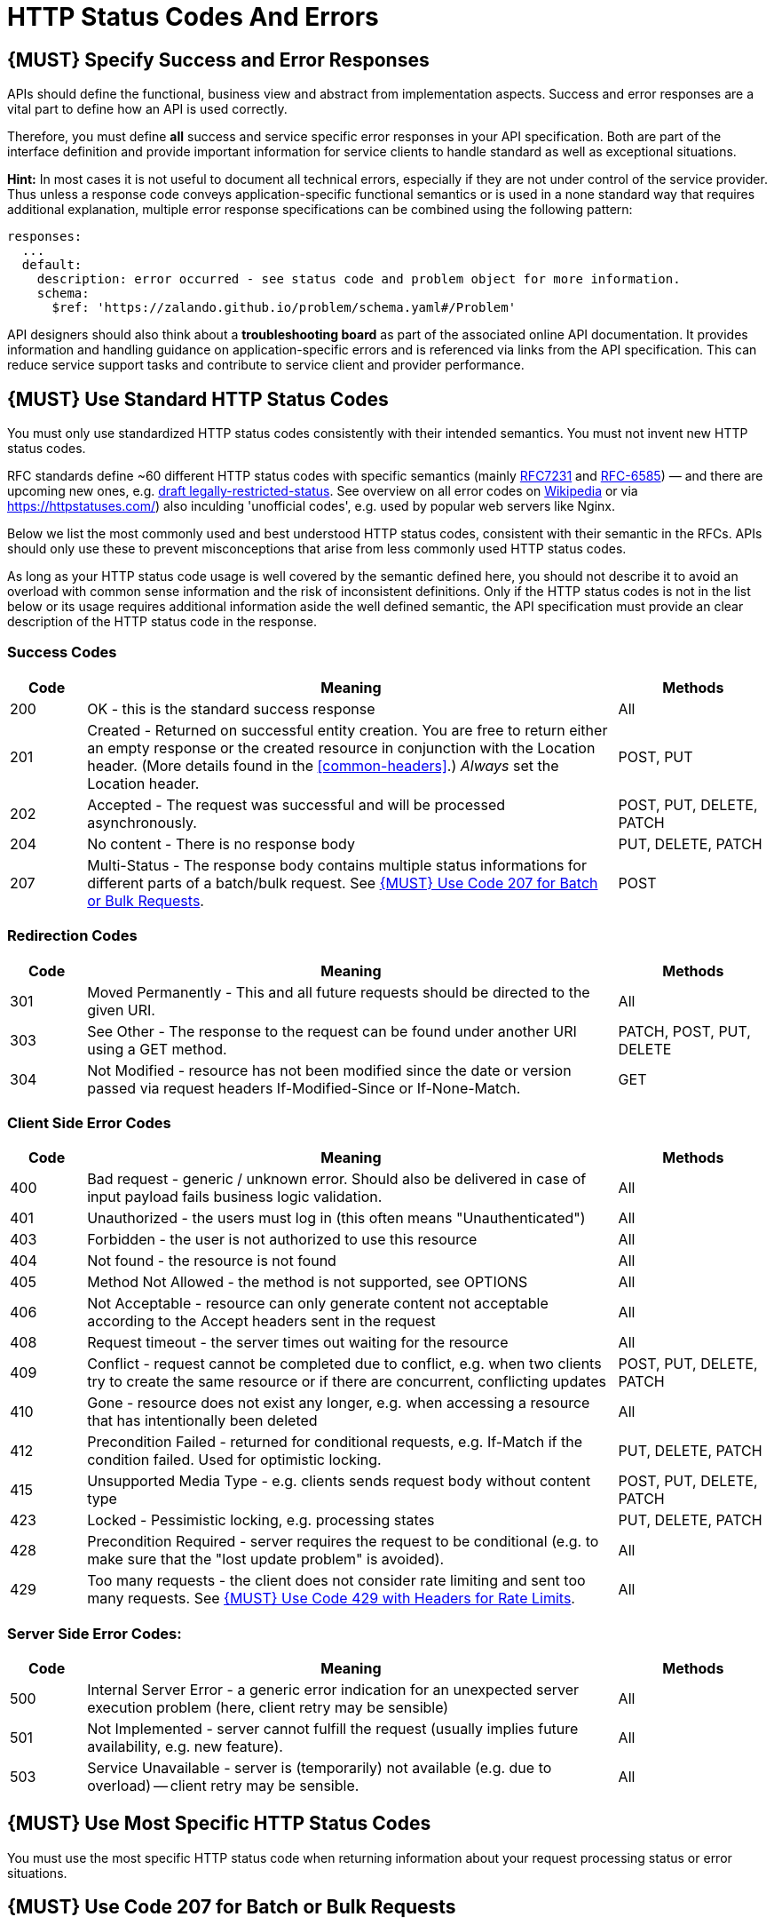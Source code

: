 [[http-status-codes-and-errors]]
= HTTP Status Codes And Errors


[#151]
== {MUST} Specify Success and Error Responses

APIs should define the functional, business view and abstract from
implementation aspects. Success and error responses are a vital part to
define how an API is used correctly.

Therefore, you must define **all** success and service specific error
responses in your API specification. Both are part of the interface definition
and provide important information for service clients to handle standard as
well as exceptional situations. 


**Hint:** In most cases it is not useful to document all technical errors,
especially if they are not under control of the service provider. Thus unless
a response code conveys application-specific functional semantics or is used
in a none standard way that requires additional explanation, multiple error
response specifications can be combined using the following pattern:

[source,yaml]
----
responses:
  ...
  default:
    description: error occurred - see status code and problem object for more information.
    schema:
      $ref: 'https://zalando.github.io/problem/schema.yaml#/Problem'
----

API designers should also think about a **troubleshooting board** as part of
the associated online API documentation. It provides information and handling
guidance on application-specific errors and is referenced via links from the
API specification. This can reduce service support tasks and contribute to
service client and provider performance.


[#150]
== {MUST} Use Standard HTTP Status Codes

You must only use standardized HTTP status codes consistently with their
intended semantics. You must not invent new HTTP status codes.

RFC standards define ~60 different HTTP status codes with specific semantics 
(mainly https://tools.ietf.org/html/rfc7231#section-6[RFC7231] and
https://tools.ietf.org/html/rfc6585[RFC-6585]) — and there are upcoming
new ones, e.g.
https://tools.ietf.org/html/draft-tbray-http-legally-restricted-status-05[draft
legally-restricted-status]. See overview on all error codes on
https://en.wikipedia.org/wiki/List_of_HTTP_status_codes[Wikipedia] or
via https://httpstatuses.com/) also inculding 'unofficial codes', e.g. used
by popular web servers like Nginx.

Below we list the most commonly used and best understood HTTP status codes,
consistent with their semantic in the RFCs. APIs should only use these to
prevent misconceptions that arise from less commonly used HTTP status codes.

As long as your HTTP status code usage is well covered by the semantic defined
here, you should not describe it to avoid an overload with common sense
information and the risk of inconsistent definitions. Only if the HTTP status
codes is not in the list below or its usage requires additional information
aside the well defined semantic, the API specification must provide an clear
description of the HTTP status code in the response.

[[success-codes]]
=== Success Codes

[cols="10%,70%,20%",options="header",]
|=======================================================================
|Code |Meaning |Methods
|200 |OK - this is the standard success response |All

|201 |Created - Returned on successful entity creation. You are free to
return either an empty response or the created resource in conjunction
with the Location header. (More details found in the
<<common-headers>>.) _Always_ set the Location header. |POST, PUT

|202 |Accepted - The request was successful and will be processed
asynchronously. |POST, PUT, DELETE, PATCH

|204 |No content - There is no response body |PUT, DELETE, PATCH

|207 |Multi-Status - The response body contains multiple status
informations for different parts of a batch/bulk request. See
<<152>>. |POST
|=======================================================================

[[redirection-codes]]
=== Redirection Codes

[cols="10%,70%,20%",options="header",]
|=======================================================================
|Code |Meaning |Methods
|301 |Moved Permanently - This and all future requests should be
directed to the given URI. |All

|303 |See Other - The response to the request can be found under another
URI using a GET method. |PATCH, POST, PUT, DELETE

|304 |Not Modified - resource has not been modified since the date or
version passed via request headers If-Modified-Since or If-None-Match.
|GET
|=======================================================================

[[client-side-error-codes]]
=== Client Side Error Codes

[cols="10%,70%,20%",options="header",]
|=======================================================================
|Code |Meaning |Methods
|400 |Bad request - generic / unknown error. 
Should also be delivered in case of input payload fails business logic validation. |All

|401 |Unauthorized - the users must log in (this often means
"Unauthenticated") |All

|403 |Forbidden - the user is not authorized to use this resource |All

|404 |Not found - the resource is not found |All

|405 |Method Not Allowed - the method is not supported, see OPTIONS |All

|406 |Not Acceptable - resource can only generate content not acceptable
according to the Accept headers sent in the request |All

|408 |Request timeout - the server times out waiting for the resource
|All

|409 |Conflict - request cannot be completed due to conflict, e.g. when
two clients try to create the same resource or if there are concurrent,
conflicting updates |POST, PUT, DELETE, PATCH

|410 |Gone - resource does not exist any longer, e.g. when accessing a
resource that has intentionally been deleted |All

|412 |Precondition Failed - returned for conditional requests, e.g.
If-Match if the condition failed. Used for optimistic locking. |PUT,
DELETE, PATCH

|415 |Unsupported Media Type - e.g. clients sends request body without
content type |POST, PUT, DELETE, PATCH

|423 |Locked - Pessimistic locking, e.g. processing states |PUT, DELETE,
PATCH

|428 |Precondition Required - server requires the request to be
conditional (e.g. to make sure that the "lost update problem" is
avoided). |All

|429 |Too many requests - the client does not consider rate limiting and
sent too many requests. See <<153>>. |All
|=======================================================================

[[server-side-error-codes]]
=== Server Side Error Codes:

[cols="10%,70%,20%",options="header",]
|=======================================================================
|Code |Meaning |Methods
|500 |Internal Server Error - a generic error indication for an
unexpected server execution problem (here, client retry may be sensible)
|All

|501 |Not Implemented - server cannot fulfill the request (usually
implies future availability, e.g. new feature). |All

|503 |Service Unavailable - server is (temporarily) not available (e.g.
due to overload) -- client retry may be sensible. |All
|=======================================================================

[#220]
== {MUST} Use Most Specific HTTP Status Codes

You must use the most specific HTTP status code when returning information 
about your request processing status or error situations.

[#152]
== {MUST} Use Code 207 for Batch or Bulk Requests

Some APIs are required to provide either _batch_ or _bulk_ requests
using POST for performance reasons, i.e. for communication and
processing efficiency. In this case services may be in need to signal
multiple response codes for each part of an batch or bulk request. As
HTTP does not provide proper guidance for handling batch/bulk requests
and responses, we herewith define the following approach:

* A batch or bulk request *always* has to respond with HTTP status code
*207*, unless it encounters a generic or unexpected failure before
looking at individual parts.
* A batch or bulk response with status code 207 *always* returns a
multi-status object containing sufficient status and/or monitoring
information for each part of the batch or bulk request.
* A batch or bulk request may result in a status code 400/500, only if
the service encounters a failure before looking at individual parts or,
if an unanticipated failure occurs.

The before rules apply _even in the case_ that processing of all
individual part _fail_ or each part is executed _asynchronously_! They
are intended to allow clients to act on batch and bulk responses by
inspecting the individual results in a consistent way.

*Note*: while a _batch_ defines a collection of requests triggering
independent processes, a _bulk_ defines a collection of independent
resources created or updated together in one request. With respect to
response processing this distinction normally does not matter.

[#153]
== {MUST} Use Code 429 with Headers for Rate Limits

APIs that wish to manage the request rate of clients must use the
http://tools.ietf.org/html/rfc6585['429 Too Many Requests'] response
code if the client exceeded the request rate and therefore the request
can't be fulfilled. Such responses must also contain header information
providing further details to the client. There are two approaches a
service can take for header information:

* Return a
https://tools.ietf.org/html/rfc7231#section-7.1.3['Retry-After'] header
indicating how long the client ought to wait before making a follow-up
request. The Retry-After header can contain a HTTP date value to retry
after or the number of seconds to delay. Either is acceptable but APIs
should prefer to use a delay in seconds.
* Return a trio of 'X-RateLimit' headers. These headers (described
below) allow a server to express a service level in the form of a number
of allowing requests within a given window of time and when the window
is reset.

The 'X-RateLimit' headers are:

* `X-RateLimit-Limit`: The maximum number of requests that the client is
allowed to make in this window.
* `X-RateLimit-Remaining`: The number of requests allowed in the current
window.
* `X-RateLimit-Reset`: The relative time in seconds when the rate limit
window will be reset. **Beware** that this is different to Github and
Twitter's usage of a header with the same name which is using UTC epoch
seconds instead.

The reason to allow both approaches is that APIs can have different
needs. Retry-After is often sufficient for general load handling and
request throttling scenarios and notably, does not strictly require the
concept of a calling entity such as a tenant or named account. In turn
this allows resource owners to minimise the amount of state they have to
carry with respect to client requests. The 'X-RateLimit' headers are
suitable for scenarios where clients are associated with pre-existing
account or tenancy structures. 'X-RateLimit' headers are generally
returned on every request and not just on a 429, which implies the
service implementing the API is carrying sufficient state to track the
number of requests made within a given window for each named entity.


[#176]
== {MUST} Use Problem JSON

http://tools.ietf.org/html/rfc7807[RFC 7807] defines a Problem JSON object and 
the media type `application/problem+json`. Operations should return it (together with
a suitable status code) when any problem occurred during processing and
you can give more details than the status code itself can supply,
whether it be caused by the client or the server (i.e. both for 4xx or
5xx error codes).

The Open API schema definition of the Problem JSON object can be found
https://zalando.github.io/problem/schema.yaml[on github]. You can
reference it by using:

[source,yaml]
----
responses:
  503:
    description: Service Unavailable
    schema:
      $ref: 'https://zalando.github.io/problem/schema.yaml#/Problem'
----

You may define custom problem types as extension of the Problem JSON object 
if your API need to return specific additional error detail information.


**Hint** for backward compatibility:
A previous version of this guideline (before the publication of 
http://tools.ietf.org/html/rfc7807[RFC 7807]
and the registration of the media type) told to return
custom variant of the media type `application/x.problem+json`. 
Servers for APIs defined before this change should pay attention to the
`Accept` header sent by the client and set the `Content-Type` header of
the problem response correspondingly. Clients of such APIs should accept
both media types.


[#177]
== {MUST} Do not expose Stack Traces

Stack traces contain implementation details that are not part of an API,
and on which clients should never rely. Moreover, stack traces can leak
sensitive information that partners and third parties are not allowed to
receive and may disclose insights about vulnerabilities to attackers.

